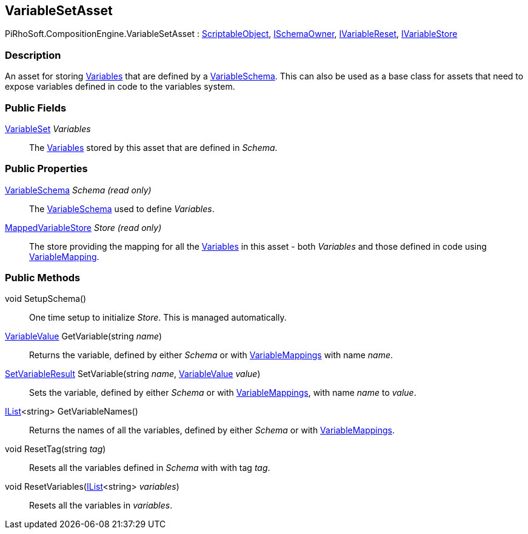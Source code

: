 [#reference/variable-set-asset]

## VariableSetAsset

PiRhoSoft.CompositionEngine.VariableSetAsset : https://docs.unity3d.com/ScriptReference/ScriptableObject.html[ScriptableObject^], <<reference/i-schema-owner.html,ISchemaOwner>>, <<reference/i-variable-reset.html,IVariableReset>>, <<reference/i-variable-store.html,IVariableStore>>

### Description

An asset for storing <<reference/variable.html,Variables>> that are defined by a <<reference/variable-schema.html,VariableSchema>>. This can also be used as a base class for assets that need to expose variables defined in code to the variables system.

### Public Fields

<<reference/variable-set.html,VariableSet>> _Variables_::

The <<reference/variable.html,Variables>> stored by this asset that are defined in _Schema_.

### Public Properties

<<reference/variable-schema.html,VariableSchema>> _Schema_ _(read only)_::

The <<reference/variable-schema.html,VariableSchema>> used to define _Variables_.

<<reference/mapped-variable-store.html,MappedVariableStore>> _Store_ _(read only)_::

The store providing the mapping for all the <<reference/variable.html,Variables>> in this asset - both _Variables_ and those defined in code using <<reference/variable-mapping-attribute.html,VariableMapping>>.

### Public Methods

void SetupSchema()::

One time setup to initialize _Store_. This is managed automatically.

<<reference/variable-value.html,VariableValue>> GetVariable(string _name_)::

Returns the variable, defined by either _Schema_ or with <<reference/variable-mapping-attribute.html,VariableMappings>> with name _name_.

<<reference/set-variable-result.html,SetVariableResult>> SetVariable(string _name_, <<reference/variable-value.html,VariableValue>> _value_)::

Sets the variable, defined by either _Schema_ or with <<reference/variable-mapping-attribute.html,VariableMappings>>, with name _name_ to _value_.

https://docs.microsoft.com/en-us/dotnet/api/System.Collections.Generic.IList-1[IList^]<string> GetVariableNames()::

Returns the names of all the variables, defined by either _Schema_ or with <<reference/variable-mapping-attribute.html,VariableMappings>>.

void ResetTag(string _tag_)::

Resets all the variables defined in _Schema_ with with tag _tag_.

void ResetVariables(https://docs.microsoft.com/en-us/dotnet/api/System.Collections.Generic.IList-1[IList^]<string> _variables_)::

Resets all the variables in _variables_.

ifdef::backend-multipage_html5[]
<<manual/variable-set-asset.html,Manual>>
endif::[]